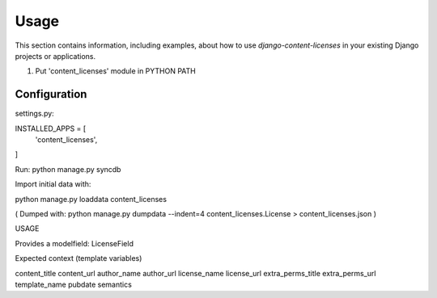 
=====
Usage
=====

This section contains information, including examples, about how to use
*django-content-licenses* in your existing Django projects or applications.



1. Put 'content_licenses' module in PYTHON PATH

Configuration
-------------
settings.py:

INSTALLED_APPS = [
    'content_licenses',
]

Run: python manage.py syncdb

Import initial data with:

python manage.py loaddata content_licenses

( Dumped with:  python manage.py dumpdata --indent=4 content_licenses.License > content_licenses.json )

USAGE

Provides a modelfield:  LicenseField


Expected context (template variables)

content_title
content_url
author_name
author_url
license_name
license_url
extra_perms_title
extra_perms_url
template_name
pubdate
semantics

